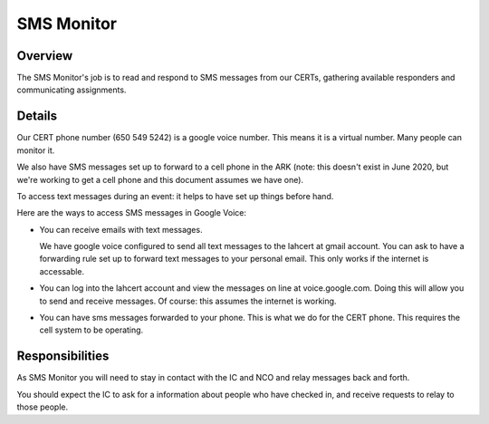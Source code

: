 ========================
SMS Monitor
========================

Overview
--------

The SMS Monitor's job is to read and respond to SMS messages from our CERTs, gathering available
responders and communicating assignments.


Details
-------

Our CERT phone number (650 549 5242) is a google voice number.  This means it is a virtual number.
Many people can monitor it.

We also have SMS messages set up to forward to a cell phone in the ARK (note: this doesn't exist
in June 2020, but we're working to get a cell phone and this document assumes we have one).

To access text messages during an event: it helps to have set up things before hand.

Here are the ways to access SMS messages in Google Voice:

* You can receive emails with text messages.

  We have google voice configured to send all text messages to the lahcert at gmail account.  You can
  ask to have a forwarding rule set up to forward text messages to your personal email.  This only works
  if the internet is accessable.


* You can log into the lahcert account and view the messages on line at voice.google.com.  Doing this will
  allow you to send and receive messages.  Of course: this assumes the internet is working.


* You can have sms messages forwarded to your phone.  This is what we do for the CERT phone.  This requires
  the cell system to be operating.

Responsibilities
----------------

As SMS Monitor you will need to stay in contact with the IC and NCO and relay messages back and forth.

You should expect the IC to ask for a information about people who have checked in, and receive requests
to relay to those people.


